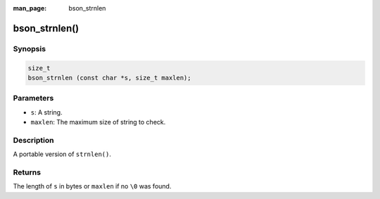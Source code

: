 :man_page: bson_strnlen

bson_strnlen()
==============

Synopsis
--------

.. code-block:: c

  size_t
  bson_strnlen (const char *s, size_t maxlen);

Parameters
----------

* ``s``: A string.
* ``maxlen``: The maximum size of string to check.

Description
-----------

A portable version of ``strnlen()``.

Returns
-------

The length of ``s`` in bytes or ``maxlen`` if no ``\0`` was found.

